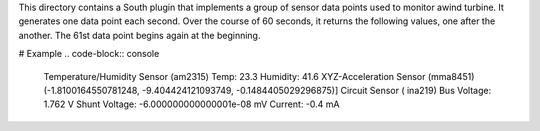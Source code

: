 This directory contains a South plugin that implements a group of sensor data points used to monitor awind turbine. It generates one data point each second. Over the course of 60 seconds, it returns the following values, one after the another. The 61st data point begins again at the beginning.

# Example 
.. code-block:: console
 Temperature/Humidity Sensor (am2315)
 Temp: 23.3 
 Humidity: 41.6
 XYZ-Acceleration Sensor (mma8451)
 (-1.8100164550781248, -9.404424121093749, -0.1484405029296875)]
 Circuit Sensor ( ina219)
 Bus Voltage:   1.762 V
 Shunt Voltage: -6.000000000000001e-08 mV
 Current:       -0.4 mA


